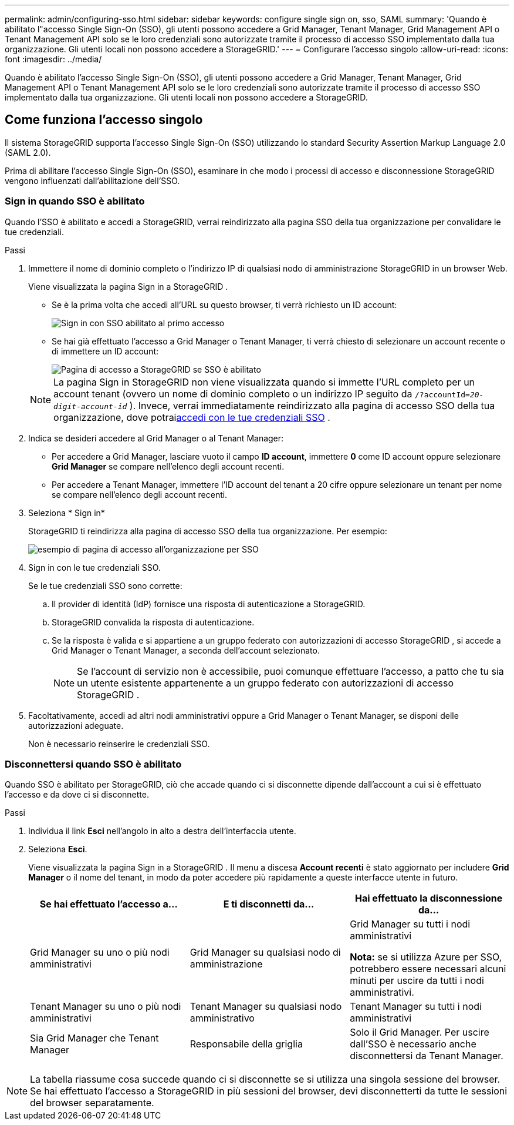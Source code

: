 ---
permalink: admin/configuring-sso.html 
sidebar: sidebar 
keywords: configure single sign on, sso, SAML 
summary: 'Quando è abilitato l"accesso Single Sign-On (SSO), gli utenti possono accedere a Grid Manager, Tenant Manager, Grid Management API o Tenant Management API solo se le loro credenziali sono autorizzate tramite il processo di accesso SSO implementato dalla tua organizzazione. Gli utenti locali non possono accedere a StorageGRID.' 
---
= Configurare l'accesso singolo
:allow-uri-read: 
:icons: font
:imagesdir: ../media/


[role="lead"]
Quando è abilitato l'accesso Single Sign-On (SSO), gli utenti possono accedere a Grid Manager, Tenant Manager, Grid Management API o Tenant Management API solo se le loro credenziali sono autorizzate tramite il processo di accesso SSO implementato dalla tua organizzazione. Gli utenti locali non possono accedere a StorageGRID.



== Come funziona l'accesso singolo

Il sistema StorageGRID supporta l'accesso Single Sign-On (SSO) utilizzando lo standard Security Assertion Markup Language 2.0 (SAML 2.0).

Prima di abilitare l'accesso Single Sign-On (SSO), esaminare in che modo i processi di accesso e disconnessione StorageGRID vengono influenzati dall'abilitazione dell'SSO.



=== Sign in quando SSO è abilitato

Quando l'SSO è abilitato e accedi a StorageGRID, verrai reindirizzato alla pagina SSO della tua organizzazione per convalidare le tue credenziali.

.Passi
. Immettere il nome di dominio completo o l'indirizzo IP di qualsiasi nodo di amministrazione StorageGRID in un browser Web.
+
Viene visualizzata la pagina Sign in a StorageGRID .

+
** Se è la prima volta che accedi all'URL su questo browser, ti verrà richiesto un ID account:
+
image::../media/sso_sign_in_first_time.png[Sign in con SSO abilitato al primo accesso]

** Se hai già effettuato l'accesso a Grid Manager o Tenant Manager, ti verrà chiesto di selezionare un account recente o di immettere un ID account:
+
image::../media/sign_in_sso.png[Pagina di accesso a StorageGRID se SSO è abilitato]



+

NOTE: La pagina Sign in StorageGRID non viene visualizzata quando si immette l'URL completo per un account tenant (ovvero un nome di dominio completo o un indirizzo IP seguito da `/?accountId=_20-digit-account-id_` ).  Invece, verrai immediatamente reindirizzato alla pagina di accesso SSO della tua organizzazione, dove potrai<<signin_sso,accedi con le tue credenziali SSO>> .

. Indica se desideri accedere al Grid Manager o al Tenant Manager:
+
** Per accedere a Grid Manager, lasciare vuoto il campo *ID account*, immettere *0* come ID account oppure selezionare *Grid Manager* se compare nell'elenco degli account recenti.
** Per accedere a Tenant Manager, immettere l'ID account del tenant a 20 cifre oppure selezionare un tenant per nome se compare nell'elenco degli account recenti.


. Seleziona * Sign in*
+
StorageGRID ti reindirizza alla pagina di accesso SSO della tua organizzazione. Per esempio:

+
image::../media/sso_organization_page.gif[esempio di pagina di accesso all'organizzazione per SSO]

. [[signin_sso]] Sign in con le tue credenziali SSO.
+
Se le tue credenziali SSO sono corrette:

+
.. Il provider di identità (IdP) fornisce una risposta di autenticazione a StorageGRID.
.. StorageGRID convalida la risposta di autenticazione.
.. Se la risposta è valida e si appartiene a un gruppo federato con autorizzazioni di accesso StorageGRID , si accede a Grid Manager o Tenant Manager, a seconda dell'account selezionato.
+

NOTE: Se l'account di servizio non è accessibile, puoi comunque effettuare l'accesso, a patto che tu sia un utente esistente appartenente a un gruppo federato con autorizzazioni di accesso StorageGRID .



. Facoltativamente, accedi ad altri nodi amministrativi oppure a Grid Manager o Tenant Manager, se disponi delle autorizzazioni adeguate.
+
Non è necessario reinserire le credenziali SSO.





=== Disconnettersi quando SSO è abilitato

Quando SSO è abilitato per StorageGRID, ciò che accade quando ci si disconnette dipende dall'account a cui si è effettuato l'accesso e da dove ci si disconnette.

.Passi
. Individua il link *Esci* nell'angolo in alto a destra dell'interfaccia utente.
. Seleziona *Esci*.
+
Viene visualizzata la pagina Sign in a StorageGRID .  Il menu a discesa *Account recenti* è stato aggiornato per includere *Grid Manager* o il nome del tenant, in modo da poter accedere più rapidamente a queste interfacce utente in futuro.

+
[cols="1a,1a,1a"]
|===
| Se hai effettuato l'accesso a... | E ti disconnetti da... | Hai effettuato la disconnessione da... 


 a| 
Grid Manager su uno o più nodi amministrativi
 a| 
Grid Manager su qualsiasi nodo di amministrazione
 a| 
Grid Manager su tutti i nodi amministrativi

*Nota:* se si utilizza Azure per SSO, potrebbero essere necessari alcuni minuti per uscire da tutti i nodi amministrativi.



 a| 
Tenant Manager su uno o più nodi amministrativi
 a| 
Tenant Manager su qualsiasi nodo amministrativo
 a| 
Tenant Manager su tutti i nodi amministrativi



 a| 
Sia Grid Manager che Tenant Manager
 a| 
Responsabile della griglia
 a| 
Solo il Grid Manager.  Per uscire dall'SSO è necessario anche disconnettersi da Tenant Manager.



 a| 
Responsabile degli inquilini
 a| 
Solo il gestore dell'affitto.  Per uscire dall'SSO è necessario anche disconnettersi da Grid Manager.

|===



NOTE: La tabella riassume cosa succede quando ci si disconnette se si utilizza una singola sessione del browser.  Se hai effettuato l'accesso a StorageGRID in più sessioni del browser, devi disconnetterti da tutte le sessioni del browser separatamente.
